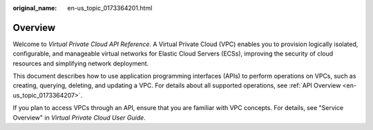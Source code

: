 :original_name: en-us_topic_0173364201.html

.. _en-us_topic_0173364201:

Overview
========

Welcome to *Virtual Private Cloud API Reference*. A Virtual Private Cloud (VPC) enables you to provision logically isolated, configurable, and manageable virtual networks for Elastic Cloud Servers (ECSs), improving the security of cloud resources and simplifying network deployment.

This document describes how to use application programming interfaces (APIs) to perform operations on VPCs, such as creating, querying, deleting, and updating a VPC. For details about all supported operations, see :ref:`API Overview <en-us_topic_0173364207>`.

If you plan to access VPCs through an API, ensure that you are familiar with VPC concepts. For details, see "Service Overview" in *Virtual Private Cloud User Guide*.
